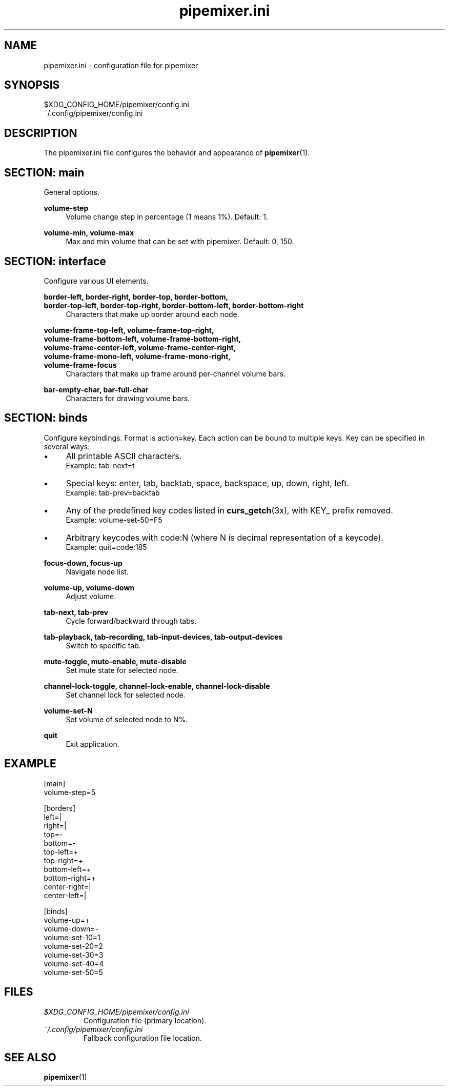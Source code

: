 .TH pipemixer.ini 5 "June 2025" "0.1.0" "File Formats"
.SH NAME
pipemixer.ini \- configuration file for pipemixer

.SH SYNOPSIS
$XDG_CONFIG_HOME/pipemixer/config.ini
.br
~/.config/pipemixer/config.ini

.SH DESCRIPTION
The pipemixer.ini file configures the behavior and appearance of \fBpipemixer\fR(1).

.SH SECTION: main
General options.

.PP
.B volume-step
.RS 4
Volume change step in percentage (1 means 1%). Default: 1.
.RE
.PP
.B volume-min, volume-max
.RS 4
Max and min volume that can be set with pipemixer. Default: 0, 150.
.RE

.SH SECTION: interface
Configure various UI elements.

.PP
.B border-left, border-right, border-top, border-bottom,
.br
.B border-top-left, border-top-right, border-bottom-left, border-bottom-right
.RS 4
Characters that make up border around each node.
.RE
.PP
.B volume-frame-top-left, volume-frame-top-right,
.br
.B volume-frame-bottom-left, volume-frame-bottom-right,
.br
.B volume-frame-center-left, volume-frame-center-right,
.br
.B volume-frame-mono-left, volume-frame-mono-right,
.br
.B volume-frame-focus
.RS 4
Characters that make up frame around per-channel volume bars.
.RE
.PP
.B bar-empty-char, bar-full-char
.RS 4
Characters for drawing volume bars.
.RE

.SH SECTION: binds
Configure keybindings. Format is action=key. Each action can be bound to multiple keys. Key can be specified in several ways:
.IP \(bu 4
All printable ASCII characters.
.br
Example: tab-next=t
.IP \(bu 4
Special keys: enter, tab, backtab, space, backspace, up, down, right, left.
.br
Example: tab-prev=backtab
.IP \(bu 4
Any of the predefined key codes listed in \fBcurs_getch\fR(3x), with KEY_ prefix removed.
.br
Example: volume-set-50=F5
.IP \(bu 4
Arbitrary keycodes with code:N (where N is decimal representation of a keycode).
.br
Example: quit=code:185

.PP
.B focus-down, focus-up
.RS 4
Navigate node list.
.RE
.PP
.B volume-up, volume-down
.RS 4
Adjust volume.
.RE
.PP
.B tab-next, tab-prev
.RS 4
Cycle forward/backward through tabs.
.RE
.PP
.B tab-playback, tab-recording, tab-input-devices, tab-output-devices
.RS 4
Switch to specific tab.
.RE
.PP
.B mute-toggle, mute-enable, mute-disable
.RS 4
Set mute state for selected node.
.RE
.PP
.B channel-lock-toggle, channel-lock-enable, channel-lock-disable
.RS 4
Set channel lock for selected node.
.RE
.PP
.B volume-set-N
.RS 4
Set volume of selected node to N%.
.RE
.PP
.B quit
.RS 4
Exit application.
.RE

.SH EXAMPLE
.nf
[main]
volume-step=5

[borders]
left=|
right=|
top=-
bottom=-
top-left=+
top-right=+
bottom-left=+
bottom-right=+
center-right=|
center-left=|

[binds]
volume-up=+
volume-down=-
volume-set-10=1
volume-set-20=2
volume-set-30=3
volume-set-40=4
volume-set-50=5
.fi

.SH FILES
.TP
.I $XDG_CONFIG_HOME/pipemixer/config.ini
Configuration file (primary location).
.TP
.I ~/.config/pipemixer/config.ini
Fallback configuration file location.

.SH SEE ALSO
.BR pipemixer (1)
